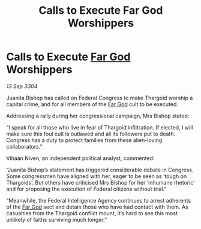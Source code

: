 :PROPERTIES:
:ID:       232182c4-650b-4972-bac7-032cde57e64e
:END:
#+title: Calls to Execute Far God Worshippers
#+filetags: :Thargoid:3304:galnet:

* Calls to Execute [[id:04ae001b-eb07-4812-a42e-4bb72825609b][Far God]] Worshippers

/13 Sep 3304/

Juanita Bishop has called on Federal Congress to make Thargoid worship a capital crime, and for all members of the [[id:04ae001b-eb07-4812-a42e-4bb72825609b][Far God]] cult to be executed. 

Addressing a rally during her congressional campaign, Mrs Bishop stated: 

“I speak for all those who live in fear of Thargoid infiltration. If elected, I will make sure this foul cult is outlawed and all its followers put to death. Congress has a duty to protect families from these alien-loving collaborators.” 

Vihaan Niven, an independent political analyst, commented: 

“Juanita Bishop’s statement has triggered considerable debate in Congress. Some congressmen have aligned with her, eager to be seen as ‘tough on Thargoids’. But others have criticised Mrs Bishop for her ‘inhumane rhetoric’ and for proposing the execution of Federal citizens without trial.” 

“Meanwhile, the Federal Intelligence Agency continues to arrest adherents of the [[id:04ae001b-eb07-4812-a42e-4bb72825609b][Far God]] sect and detain those who have had contact with them. As casualties from the Thargoid conflict mount, it’s hard to see this most unlikely of faiths surviving much longer.”
